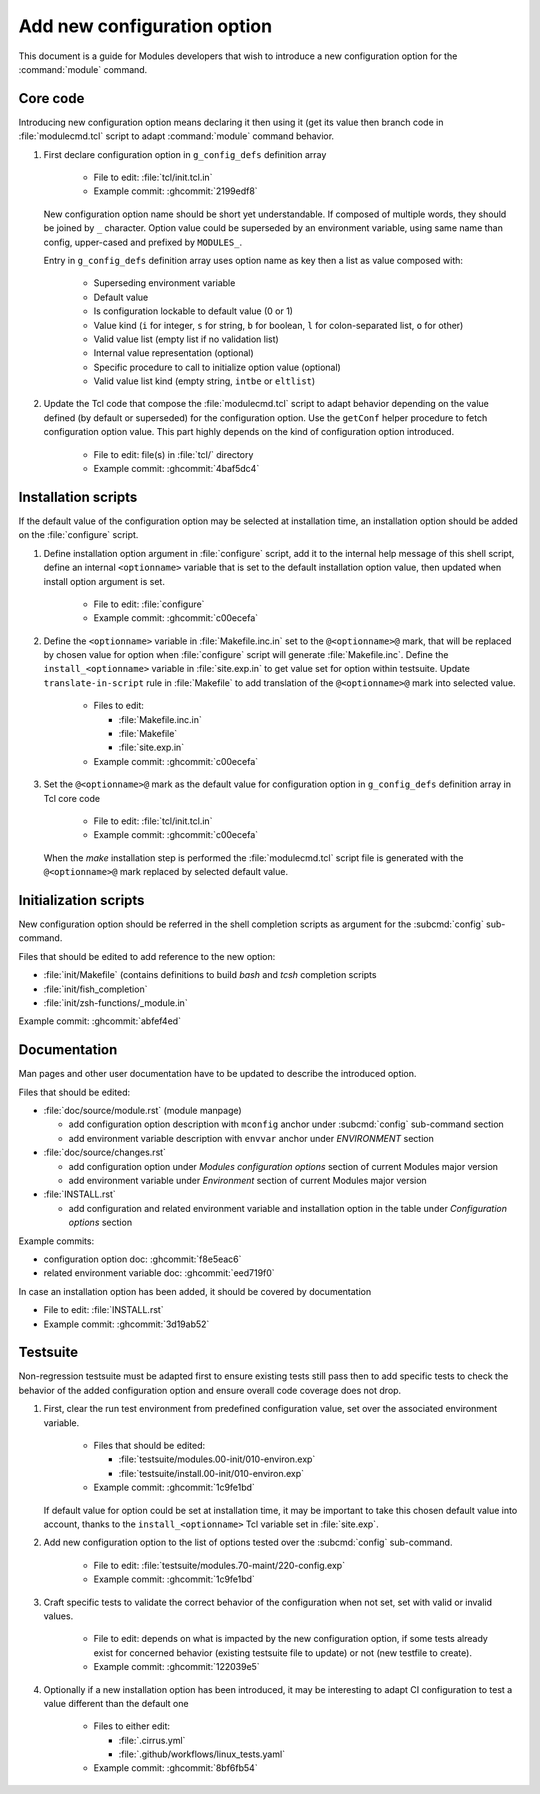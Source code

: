 .. _add-new-config-option:

Add new configuration option
============================

This document is a guide for Modules developers that wish to introduce a new
configuration option for the :command:`module` command.

Core code
---------

Introducing new configuration option means declaring it then using it (get its
value then branch code in :file:`modulecmd.tcl` script to adapt
:command:`module` command behavior.

#. First declare configuration option in ``g_config_defs`` definition array

    - File to edit: :file:`tcl/init.tcl.in`
    - Example commit: :ghcommit:`2199edf8`

   New configuration option name should be short yet understandable. If
   composed of multiple words, they should be joined by ``_`` character.
   Option value could be superseded by an environment variable, using same name
   than config, upper-cased and prefixed by ``MODULES_``.

   Entry in ``g_config_defs`` definition array uses option name as key then a
   list as value composed with:

    - Superseding environment variable
    - Default value
    - Is configuration lockable to default value (0 or 1)
    - Value kind (``i`` for integer, ``s`` for string, ``b`` for boolean,
      ``l`` for colon-separated list, ``o`` for other)
    - Valid value list (empty list if no validation list)
    - Internal value representation (optional)
    - Specific procedure to call to initialize option value (optional)
    - Valid value list kind (empty string, ``intbe`` or ``eltlist``)

#. Update the Tcl code that compose the :file:`modulecmd.tcl` script to adapt
   behavior depending on the value defined (by default or superseded) for the
   configuration option. Use the ``getConf`` helper procedure to fetch
   configuration option value. This part highly depends on the kind of
   configuration option introduced.

    - File to edit: file(s) in :file:`tcl/` directory
    - Example commit: :ghcommit:`4baf5dc4`

Installation scripts
--------------------

If the default value of the configuration option may be selected at
installation time, an installation option should be added on the
:file:`configure` script.

#. Define installation option argument in :file:`configure` script, add it to
   the internal help message of this shell script, define an internal
   ``<optionname>`` variable that is set to the default installation option
   value, then updated when install option argument is set.

    - File to edit: :file:`configure`
    - Example commit: :ghcommit:`c00ecefa`

#. Define the ``<optionname>`` variable in :file:`Makefile.inc.in` set to the
   ``@<optionname>@`` mark, that will be replaced by chosen value for option
   when :file:`configure` script will generate :file:`Makefile.inc`. Define
   the ``install_<optionname>`` variable in :file:`site.exp.in` to get value
   set for option within testsuite. Update ``translate-in-script`` rule in
   :file:`Makefile` to add translation of the ``@<optionname>@`` mark into
   selected value.

    - Files to edit:

      - :file:`Makefile.inc.in`
      - :file:`Makefile`
      - :file:`site.exp.in`

    - Example commit: :ghcommit:`c00ecefa`

#. Set the ``@<optionname>@`` mark as the default value for configuration
   option in ``g_config_defs`` definition array in Tcl core code

    - File to edit: :file:`tcl/init.tcl.in`
    - Example commit: :ghcommit:`c00ecefa`

   When the *make* installation step is performed the :file:`modulecmd.tcl`
   script file is generated with the ``@<optionname>@`` mark replaced by
   selected default value.

Initialization scripts
----------------------

New configuration option should be referred in the shell completion scripts as
argument for the :subcmd:`config` sub-command.

Files that should be edited to add reference to the new option:

- :file:`init/Makefile` (contains definitions to build *bash* and *tcsh*
  completion scripts
- :file:`init/fish_completion`
- :file:`init/zsh-functions/_module.in`

Example commit: :ghcommit:`abfef4ed`

Documentation
-------------

Man pages and other user documentation have to be updated to describe the
introduced option.

Files that should be edited:

- :file:`doc/source/module.rst` (module manpage)

  - add configuration option description with ``mconfig`` anchor under
    :subcmd:`config` sub-command section
  - add environment variable description with ``envvar`` anchor under
    *ENVIRONMENT* section

- :file:`doc/source/changes.rst`

  - add configuration option under *Modules configuration options* section of
    current Modules major version
  - add environment variable under *Environment* section of current Modules
    major version

- :file:`INSTALL.rst`

  - add configuration and related environment variable and installation
    option in the table under *Configuration options* section

Example commits:

- configuration option doc: :ghcommit:`f8e5eac6`
- related environment variable doc: :ghcommit:`eed719f0`

In case an installation option has been added, it should be covered by documentation

- File to edit: :file:`INSTALL.rst`
- Example commit: :ghcommit:`3d19ab52`

Testsuite
---------

Non-regression testsuite must be adapted first to ensure existing tests still
pass then to add specific tests to check the behavior of the added
configuration option and ensure overall code coverage does not drop.

#. First, clear the run test environment from predefined configuration value,
   set over the associated environment variable.

    - Files that should be edited:

      - :file:`testsuite/modules.00-init/010-environ.exp`
      - :file:`testsuite/install.00-init/010-environ.exp`

    - Example commit: :ghcommit:`1c9fe1bd`

   If default value for option could be set at installation time, it may be
   important to take this chosen default value into account, thanks to the
   ``install_<optionname>`` Tcl variable set in :file:`site.exp`.

#. Add new configuration option to the list of options tested over the
   :subcmd:`config` sub-command.

    - File to edit: :file:`testsuite/modules.70-maint/220-config.exp`
    - Example commit: :ghcommit:`1c9fe1bd`

#. Craft specific tests to validate the correct behavior of the configuration
   when not set, set with valid or invalid values.

    - File to edit: depends on what is impacted by the new configuration
      option, if some tests already exist for concerned behavior (existing
      testsuite file to update) or not (new testfile to create).
    - Example commit: :ghcommit:`122039e5`

#. Optionally if a new installation option has been introduced, it may be
   interesting to adapt CI configuration to test a value different than the
   default one

    - Files to either edit:

      - :file:`.cirrus.yml`
      - :file:`.github/workflows/linux_tests.yaml`

    - Example commit: :ghcommit:`8bf6fb54`

.. vim:set tabstop=2 shiftwidth=2 expandtab autoindent:
